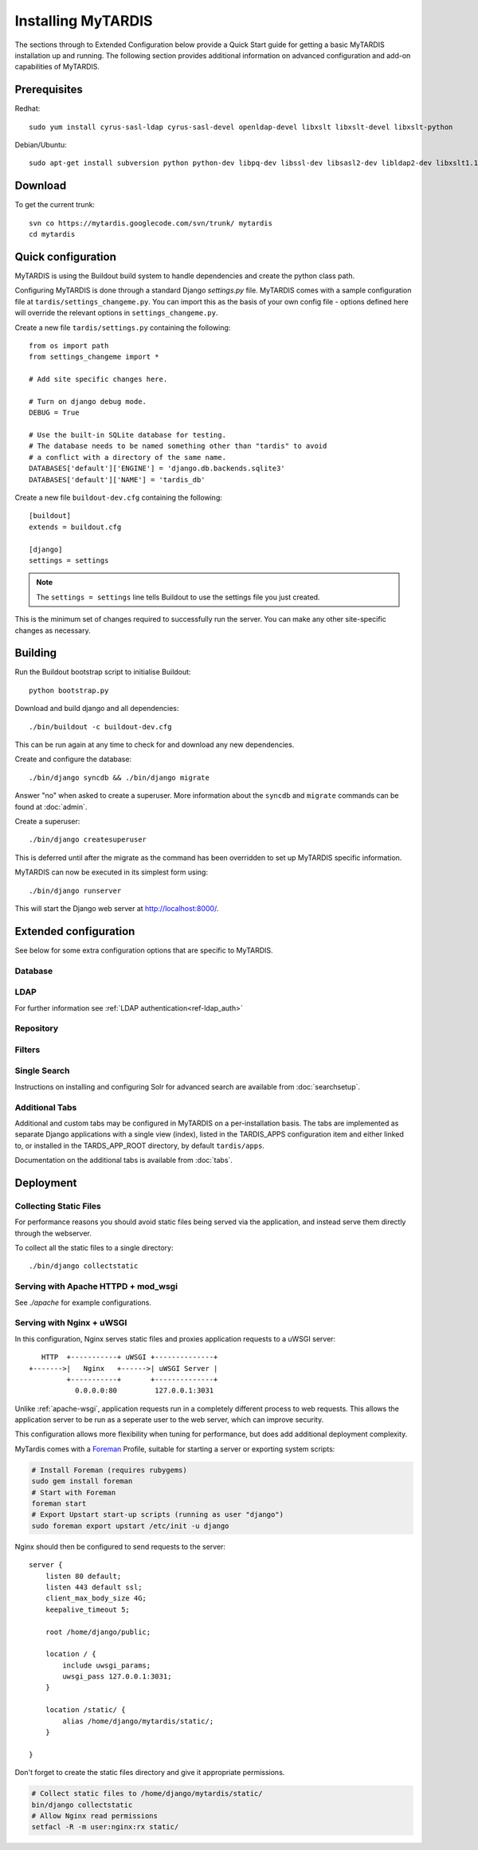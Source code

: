 ===================
Installing MyTARDIS
===================

The sections through to Extended Configuration below provide a Quick Start guide for getting a basic MyTARDIS installation up and running.  The following section provides additional information on advanced configuration and add-on capabilities of MyTARDIS.

Prerequisites
-------------

Redhat::

   sudo yum install cyrus-sasl-ldap cyrus-sasl-devel openldap-devel libxslt libxslt-devel libxslt-python

Debian/Ubuntu::

   sudo apt-get install subversion python python-dev libpq-dev libssl-dev libsasl2-dev libldap2-dev libxslt1.1 libxslt1-dev python-libxslt1 libexiv2-dev

Download
--------

To get the current trunk::

   svn co https://mytardis.googlecode.com/svn/trunk/ mytardis
   cd mytardis

Quick configuration
-------------------

MyTARDIS is using the Buildout build system to handle dependencies and create the python class path.

Configuring MyTARDIS is done through a standard Django *settings.py*
file. MyTARDIS comes with a sample configuration file at ``tardis/settings_changeme.py``. You can import this as the basis of your own config file - options defined here will override the relevant options in ``settings_changeme.py``.

Create a new file ``tardis/settings.py`` containing the following::

    from os import path
    from settings_changeme import *

    # Add site specific changes here.

    # Turn on django debug mode.
    DEBUG = True

    # Use the built-in SQLite database for testing.
    # The database needs to be named something other than "tardis" to avoid
    # a conflict with a directory of the same name.
    DATABASES['default']['ENGINE'] = 'django.db.backends.sqlite3'
    DATABASES['default']['NAME'] = 'tardis_db'

Create a new file ``buildout-dev.cfg`` containing the following::

    [buildout]
    extends = buildout.cfg

    [django]
    settings = settings

.. note::
    The ``settings = settings`` line tells Buildout to use the settings
    file you just created.

This is the minimum set of changes required to successfully run the server. You can make any other site-specific changes as necessary.

Building
--------

Run the Buildout bootstrap script to initialise Buildout::

   python bootstrap.py

Download and build django and all dependencies::

   ./bin/buildout -c buildout-dev.cfg

This can be run again at any time to check for and download any new dependencies.

Create and configure the database::

    ./bin/django syncdb && ./bin/django migrate

Answer "no" when asked to create a superuser. More information about the ``syncdb`` and ``migrate`` commands can be found at :doc:`admin`.

Create a superuser::

    ./bin/django createsuperuser

This is deferred until after the migrate as the command has been overridden to set up MyTARDIS specific information.

MyTARDIS can now be executed in its simplest form using::

   ./bin/django runserver

This will start the Django web server at http://localhost:8000/.

Extended configuration
----------------------

See below for some extra configuration options that are specific to MyTARDIS.

Database
~~~~~~~~

.. attribute:: tardis.settings_changeme.DATABASE_ENGINE

   The database server engine that will be used to store the MyTARDIS
   metadata, possible values are *postgresql_psycopg2*, *postgresql*,
   *mysql*, *sqlite3* or *oracle*.

.. attribute:: tardis.settings_changeme.DATABASE_NAME

   The name of the database to used to store the data, this is the
   path to the database if you are using the SQLite storage engine.

.. attribute:: tardis.settings_changeme.DATABASE_USER

   The user name used to authenticate to the database. If you are
   using SQLite this field is not used.

.. attribute:: tardis.settings_changeme.DATABASE_PASSWORD

   The password used to authenticate to the database. If you are using
   SQLite this field is not used.

.. attribute:: tardis.settings_changeme.DATABASE_HOST

   The host name of the machine hosting the database service. If this
   is empty then localhost will be used. If you are using SQLite then
   this field is ignored.

.. attribute:: tardis.settings_changeme.DATABASE_PORT

   The port the database is running on. If this is empty then the
   default port for the database engine will be used. If you are using
   SQLite then this field is ignored.


LDAP
~~~~

For further information see :ref:`LDAP authentication<ref-ldap_auth>`


Repository
~~~~~~~~~~

.. attribute:: tardis.settings_changeme.FILE_STORE_PATH

   The path to the MyTARDIS repository. This is where files will be
   copied to once they are ingested into the system.

.. attribute:: tardis.settings_changeme.STAGING_PATH

   The path to the staging path. This is where new files to be
   included in datasets will be sourced.

Filters
~~~~~~~

.. attribute:: tardis.settings_changeme.POST_SAVE_FILTERS

   This contains a list of post save filters that are execute when a
   new data file is created.

   The **POST_SAVE_FILTERS** variable is specified like::

      POST_SAVE_FILTERS = [
          ("tardis.tardis_portal.filters.exif.EXIFFilter", ["EXIF", "http://exif.schema"]),
          ]

   For further details please see the :ref:`ref-filterframework` section.

.. seealso::

   http://www.buildout.org
      The Buildout homepage.

Single Search
~~~~~~~~~~~~~

Instructions on installing and configuring Solr for advanced search are available from :doc:`searchsetup`.

Additional Tabs
~~~~~~~~~~~~~~~

Additional and custom tabs may be configured in MyTARDIS on a per-installation basis.  The tabs are implemented as separate Django applications with a single view (index), listed in the TARDIS_APPS configuration item and either linked to, or installed in the TARDS_APP_ROOT directory, by default ``tardis/apps``.

Documentation on the additional tabs is available from :doc:`tabs`.


Deployment
----------

Collecting Static Files
~~~~~~~~~~~~~~~~~~~~~~~

For performance reasons you should avoid static files being served via the
application, and instead serve them directly through the webserver.

To collect all the static files to a single directory::

   ./bin/django collectstatic


.. attribute:: tardis.settings_changeme.STATIC_ROOT

   This contains the location to deposit static content for serving.


.. attribute:: tardis.settings_changeme.STATIC_URL

   The path static content will be served from. (eg. ``/static`` or
   ``http://mytardis-resources.example.com/``)

.. seealso::

   `collectstatic <https://docs.djangoproject.com/en/dev/ref/contrib/staticfiles/#collectstatic>`_,
   `STATIC_ROOT <https://docs.djangoproject.com/en/dev/ref/settings/#std:setting-STATIC_ROOT>`_,
   `STATIC_URL <https://docs.djangoproject.com/en/dev/ref/settings/#std:setting-STATIC_URL>`_

.. _apache-wsgi:

Serving with Apache HTTPD + mod_wsgi
~~~~~~~~~~~~~~~~~~~~~~~~~~~~~~~~~~~~

See `./apache` for example configurations.

Serving with Nginx + uWSGI
~~~~~~~~~~~~~~~~~~~~~~~~~~~~~

In this configuration, Nginx serves static files and proxies application
requests to a uWSGI server::

       HTTP  +-----------+ uWSGI +--------------+
    +------->|   Nginx   +------>| uWSGI Server |
             +-----------+       +--------------+
               0.0.0.0:80         127.0.0.1:3031

Unlike :ref:`apache-wsgi`, application requests run in a completely different
process to web requests. This allows the application server to be run as a
seperate user to the web server, which can improve security.

This configuration allows more flexibility when tuning for performance, but
does add additional deployment complexity.

MyTardis comes with a Foreman_ Profile, suitable for starting a server or
exporting system scripts:

.. code-block:: bash

    # Install Foreman (requires rubygems)
    sudo gem install foreman
    # Start with Foreman
    foreman start
    # Export Upstart start-up scripts (running as user "django")
    sudo foreman export upstart /etc/init -u django


Nginx should then be configured to send requests to the server::

    server {
        listen 80 default;
        listen 443 default ssl;
        client_max_body_size 4G;
        keepalive_timeout 5;

        root /home/django/public;

        location / {
            include uwsgi_params;
            uwsgi_pass 127.0.0.1:3031;
        }

        location /static/ {
            alias /home/django/mytardis/static/;
        }

    }

Don't forget to create the static files directory and give it appropriate
permissions.

.. code-block:: bash

    # Collect static files to /home/django/mytardis/static/
    bin/django collectstatic
    # Allow Nginx read permissions
    setfacl -R -m user:nginx:rx static/

.. seealso::
            `Django with uWSGI`_

.. _Foreman: http://ddollar.github.com/foreman/
.. _`Django with uWSGI`: https://docs.djangoproject.com/en/dev/howto/deployment/wsgi/uwsgi/
